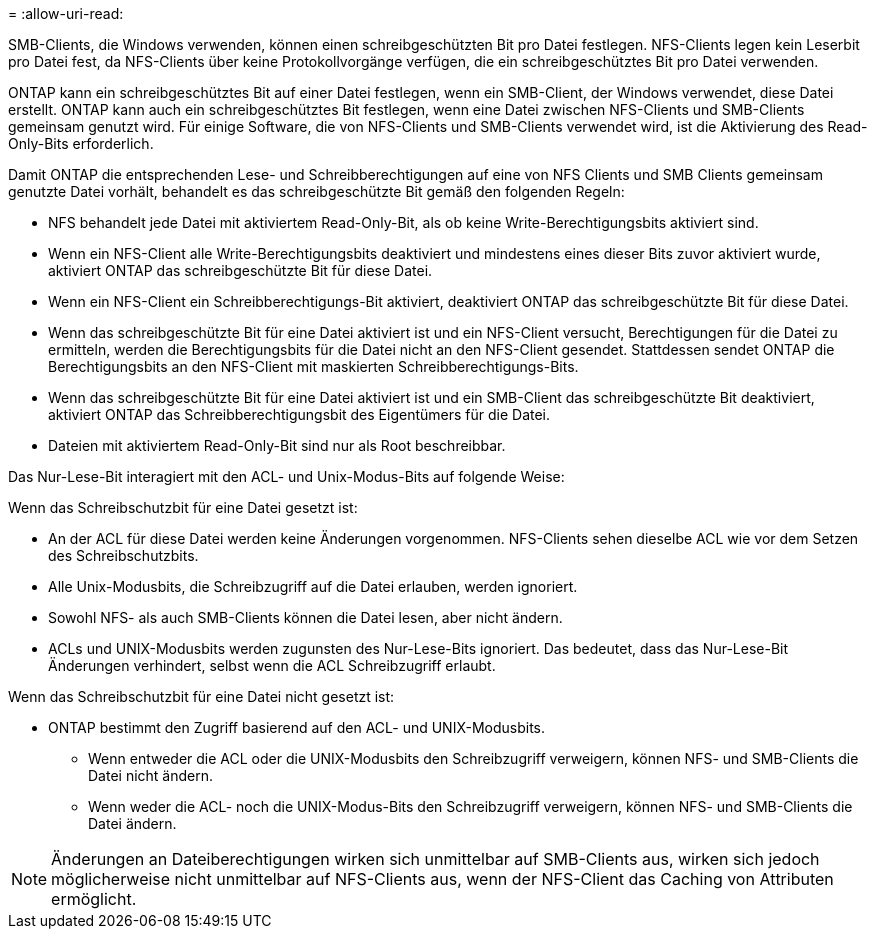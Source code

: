 = 
:allow-uri-read: 


SMB-Clients, die Windows verwenden, können einen schreibgeschützten Bit pro Datei festlegen. NFS-Clients legen kein Leserbit pro Datei fest, da NFS-Clients über keine Protokollvorgänge verfügen, die ein schreibgeschütztes Bit pro Datei verwenden.

ONTAP kann ein schreibgeschütztes Bit auf einer Datei festlegen, wenn ein SMB-Client, der Windows verwendet, diese Datei erstellt. ONTAP kann auch ein schreibgeschütztes Bit festlegen, wenn eine Datei zwischen NFS-Clients und SMB-Clients gemeinsam genutzt wird. Für einige Software, die von NFS-Clients und SMB-Clients verwendet wird, ist die Aktivierung des Read-Only-Bits erforderlich.

Damit ONTAP die entsprechenden Lese- und Schreibberechtigungen auf eine von NFS Clients und SMB Clients gemeinsam genutzte Datei vorhält, behandelt es das schreibgeschützte Bit gemäß den folgenden Regeln:

* NFS behandelt jede Datei mit aktiviertem Read-Only-Bit, als ob keine Write-Berechtigungsbits aktiviert sind.
* Wenn ein NFS-Client alle Write-Berechtigungsbits deaktiviert und mindestens eines dieser Bits zuvor aktiviert wurde, aktiviert ONTAP das schreibgeschützte Bit für diese Datei.
* Wenn ein NFS-Client ein Schreibberechtigungs-Bit aktiviert, deaktiviert ONTAP das schreibgeschützte Bit für diese Datei.
* Wenn das schreibgeschützte Bit für eine Datei aktiviert ist und ein NFS-Client versucht, Berechtigungen für die Datei zu ermitteln, werden die Berechtigungsbits für die Datei nicht an den NFS-Client gesendet. Stattdessen sendet ONTAP die Berechtigungsbits an den NFS-Client mit maskierten Schreibberechtigungs-Bits.
* Wenn das schreibgeschützte Bit für eine Datei aktiviert ist und ein SMB-Client das schreibgeschützte Bit deaktiviert, aktiviert ONTAP das Schreibberechtigungsbit des Eigentümers für die Datei.
* Dateien mit aktiviertem Read-Only-Bit sind nur als Root beschreibbar.


Das Nur-Lese-Bit interagiert mit den ACL- und Unix-Modus-Bits auf folgende Weise:

Wenn das Schreibschutzbit für eine Datei gesetzt ist:

* An der ACL für diese Datei werden keine Änderungen vorgenommen. NFS-Clients sehen dieselbe ACL wie vor dem Setzen des Schreibschutzbits.
* Alle Unix-Modusbits, die Schreibzugriff auf die Datei erlauben, werden ignoriert.
* Sowohl NFS- als auch SMB-Clients können die Datei lesen, aber nicht ändern.
* ACLs und UNIX-Modusbits werden zugunsten des Nur-Lese-Bits ignoriert. Das bedeutet, dass das Nur-Lese-Bit Änderungen verhindert, selbst wenn die ACL Schreibzugriff erlaubt.


Wenn das Schreibschutzbit für eine Datei nicht gesetzt ist:

* ONTAP bestimmt den Zugriff basierend auf den ACL- und UNIX-Modusbits.
+
** Wenn entweder die ACL oder die UNIX-Modusbits den Schreibzugriff verweigern, können NFS- und SMB-Clients die Datei nicht ändern.
** Wenn weder die ACL- noch die UNIX-Modus-Bits den Schreibzugriff verweigern, können NFS- und SMB-Clients die Datei ändern.




[NOTE]
====
Änderungen an Dateiberechtigungen wirken sich unmittelbar auf SMB-Clients aus, wirken sich jedoch möglicherweise nicht unmittelbar auf NFS-Clients aus, wenn der NFS-Client das Caching von Attributen ermöglicht.

====